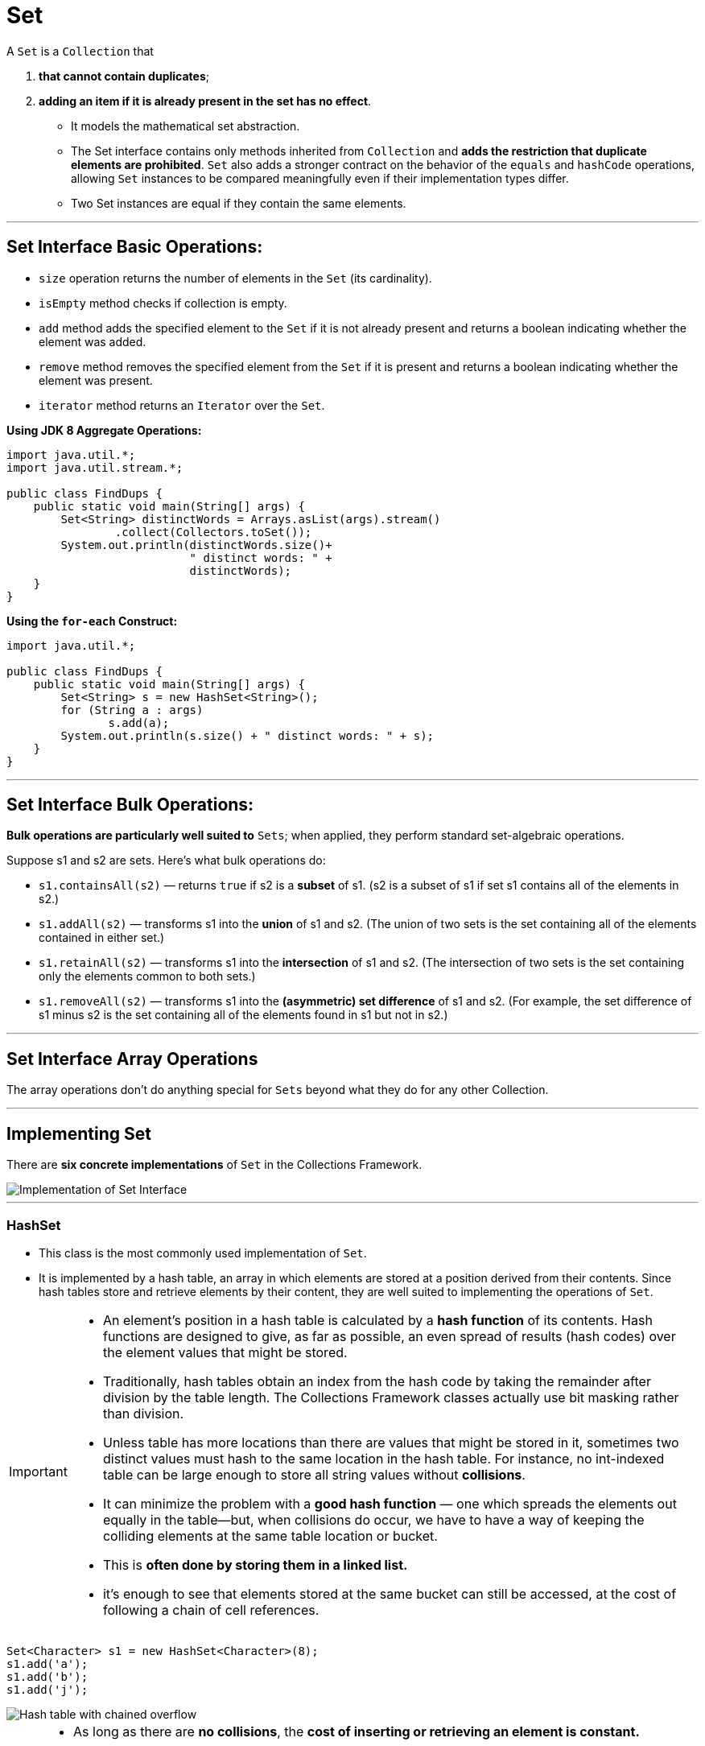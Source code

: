 = Set
:navtitle: Set
:description: 

{description}

A `Set` is a `Collection` that 
    
1. **that cannot contain duplicates**; 
2. **adding an item if it is already present in the set has no effect**. 

* It models the mathematical set abstraction. 

* The Set interface contains only methods inherited from `Collection` and **adds the restriction that duplicate elements are prohibited**. `Set` also adds a stronger contract on the behavior of the `equals` and `hashCode` operations, allowing `Set` instances to be compared meaningfully even if their implementation types differ. 

* Two Set instances are equal if they contain the same elements.

---

== Set Interface Basic Operations:

* `size` operation returns the number of elements in the `Set` (its cardinality). 
* `isEmpty` method checks if collection is empty. 
* `add` method adds the specified element to the `Set` if it is not already present and returns a boolean indicating whether the element was added. 
* `remove` method removes the specified element from the `Set` if it is present and returns a boolean indicating whether the element was present. 
* `iterator` method returns an `Iterator` over the `Set`.


**Using JDK 8 Aggregate Operations:**

```
import java.util.*;
import java.util.stream.*;

public class FindDups {
    public static void main(String[] args) {
        Set<String> distinctWords = Arrays.asList(args).stream()
		.collect(Collectors.toSet()); 
        System.out.println(distinctWords.size()+ 
                           " distinct words: " + 
                           distinctWords);
    }
}
```
**Using the `for-each` Construct:**

```
import java.util.*;

public class FindDups {
    public static void main(String[] args) {
        Set<String> s = new HashSet<String>();
        for (String a : args)
               s.add(a);
        System.out.println(s.size() + " distinct words: " + s);
    }
}
```
---

== Set Interface Bulk Operations:

**Bulk operations are particularly well suited to** `Sets`; when applied, they perform standard set-algebraic operations. 

Suppose s1 and s2 are sets. Here's what bulk operations do:

* `s1.containsAll(s2)` — returns `true` if s2 is a **subset** of s1. (s2 is a subset of s1 if set s1 contains all of the elements in s2.)
* `s1.addAll(s2)` — transforms s1 into the **union** of s1 and s2. (The union of two sets is the set containing all of the elements contained in either set.)
* `s1.retainAll(s2)` — transforms s1 into the **intersection** of s1 and s2. (The intersection of two sets is the set containing only the elements common to both sets.)
* `s1.removeAll(s2)` — transforms s1 into the **(asymmetric) set difference** of s1 and s2. (For example, the set difference of s1 minus s2 is the set containing all of the elements found in s1 but not in s2.)
  
---

== Set Interface Array Operations
The array operations don't do anything special for `Sets` beyond what they do for any other Collection.

---
== Implementing Set

There are **six concrete implementations** of `Set` in the Collections Framework. 

image::collections/sets_image_1.png[Implementation of Set Interface]

---

=== HashSet

* This class is the most commonly used implementation of `Set`. 
* It is implemented by a hash table, an array in which elements are stored at a position derived from their contents. Since hash tables store and retrieve elements by their content, they are well suited to implementing the operations of `Set`.

[IMPORTANT]
====
* An element’s position in a hash table is calculated by a **hash function** of its contents. Hash functions are designed to give, as far as possible, an even spread of results (hash codes) over the element values that might be stored. 

* Traditionally, hash tables obtain an index from the hash code by taking the remainder after division by the table length. The Collections Framework classes actually use bit masking rather than division. 

* Unless table has more locations than there are values that might be stored in it, sometimes two distinct values must hash to the same location in the hash table. For instance, no int-indexed table can be large enough to store all string values without **collisions**.

* It can minimize the problem with a **good hash function** — one which spreads the elements out equally in the table—but, when collisions do occur, we have to have a way of keeping the colliding elements at the same table location or bucket. 

* This is **often done by storing them in a linked list.**

* it’s enough to see that elements stored at the same bucket can still be accessed, at the cost of following a chain of cell references.
====

```
Set<Character> s1 = new HashSet<Character>(8);
s1.add('a');
s1.add('b');
s1.add('j');
```
image::collections/sets_image_2.png[Hash table with chained overflow]

[NOTE]
====
* As long as there are **no collisions**, the **cost of inserting or retrieving an element is constant.** 
* As the hash table fills, collisions become more likely; assuming a good hash function, the probability of a collision in a lightly loaded table is proportional to its load, defined as the number of elements in the table divided by its capacity (the number of buckets). 
* If a collision does take place, a **linked list has to be created and subsequently traversed**, **adding an extra cost to insertion proportional to the number of elements in the list**. 
* If the size of the hash table is fixed, performance will worsen as more elements are added and the load increases. 
* To prevent this from happening, the table size is increased by rehashing—copying to a new and larger table—when the load reaches a specified threshold (its load factor).

* Iterating over a hash table requires each bucket to be examined to see whether it is occupied and therefore costs a time proportional to the capacity of the hash table plus the number of elements it contains. 
  
* Since the iterator examines each bucket in turn, the order in which elements are returned depends on their hash codes, so there is no guarantee as to the order in which the elements will be returned. 
====

==== Importance

* The chief attraction of a hash table implementation for `sets` is the **constant-time performance** for the basic operations of `add`, `remove`, `contains`, and `size`. 
* Its main **disadvantage** is its **iteration performance**; since iterating through the table involves examining every bucket, its cost is proportional to the table size regardless of the size of the set it contains.
* `HashSet` is **unsychronized** and **not thread-safe**; its **iterators are fail-fast**.

`HashSet` has the standard constructors:

```
HashSet(int initialCapacity)
HashSet(int initialCapacity, float loadFactor)
```

---
=== LinkedHashSet

* This class inherits from `HashSet`, still implementing `Set` **and refining the contract of its superclass in only one respect**: 
* **it guarantees that its iterators will return their elements in the order in which they were first added. It does this by maintaining a linked list of the set elements**

```
Set<Character> s2 = new LinkedHashSet<Character>(8);
Collections.addAll(s2, 'a', 'b', 'j');
// iterators of a LinkedHashSet return their elements in proper order:
assert s2.toString().equals("[a, b, j]");
```
==== Importance

* The linked structure also has a useful consequence in terms of improved performance for iteration: `next` performs in constant time, as the linked list can be used to visit each element in turn. 
* **This is in contrast to `HashSet`**, for which every bucket in the hash table must be visited whether it is occupied or not, 
* but the **overhead involved in maintaining the linked list means that you would choose `LinkedHashSet` in preference to `HashSet` only if the orde or the efficiency of iteration were important for your application.**

* `LinkedHashSet` is **unsychronized** and **not thread-safe**; its **iterators are fail-fast**.

---

=== CopyOnWriteArraySet:

* `CopyOnWriteArraySet` is another straightforward implementation of the `Set` contract, but with quite different performance characteristics from `HashSet`. 

* **This class is implemented as a thin wrapper around an instance of `CopyOnWriteArrayList`, which in turn is backed by an array.**

* **This array is treated as immutable; a change to the contents of the set results in an entirely new array being created**. 

* `add` and `contains` has **complexity O(n)**, which has to be implemented by a linear search.
  
*  Clearly we wouldn’t use `CopyOnWriteArraySet` in a context where we are expecting many searches or insertions. 
*  The **array implementation means that iteration costs O(1) per element** 
   * **faster than `HashSet`** and
   * it **provides thread safety** without adding to the cost of read operations. 
   * **read operations on copy-on-write collections are implemented on the backing array, which is never modified after its creation.**

* `Iterators` for `CopyOnWriteArraySet` **can be used only to read the set**. When they are created, they are attached to the instance of the backing array being used by the set at that moment. 
* **Since no instance of this array should ever be modified, the iterators’ remove method is not implemented.** These are snapshot iterators and they reflect the state of the set at the time they were created, and can subsequently be traversed without any danger of interference from threads modifying the set from which they were derived.

==== Importance

* one that is quite common usages of this is in the implementation of the **[Subject-Observer design pattern](needToAdd)**, which **requires events to be notified to a set of observers**. 
* This `set` must not be modified during the process of notification; with locking set implementations, read and write operations share the overhead necessary to ensure this, whereas with `CopyOnWriteArraySet` the overhead is carried entirely by write operations.

---

=== EnumSet

* This class exists to take advantage of the **efficient implementations that are possible when the number of possible elements is fixed and a unique index can be assigned to each**. 

* These two conditions hold for a set of elements of the same `Enum`
    1. the number of keys is fixed by the constants of the enumerated type, and 
    2. the `ordinal` method returns values that are guaranteed to be unique to each constant. 
    3. The values that `ordinal` returns form a compact range, starting from zero—ideal.

* `add`, `remove`, and `contains` are implemented as **bit manipulations**, with constant-time performance. Bit manipulation on a single word is extremely fast, and a long value can be used to represent `EnumSets` over `enum` types with up to 64 values.

* `EnumSet` is an abstract class that implements these different representations by means of different package-private subclasses. 
* It **hides the concrete implementation from the programmer**, instead exposing [factory methods](needToAdddd) that call the constructor for the appropriate subclass.

```
<E extends Enum<E>> EnumSet<E> of(E first, E... rest)
        // create a set initially containing the specified elements

<E extends Enum<E>> EnumSet<E> range(E from, E to)
        // create a set initially containing all of the elements in
        // the range defined by the two specified endpoints

<E extends Enum<E>> EnumSet<E> allOf(Class<E> elementType)
        // create a set initially containing all elements in elementType

<E extends Enum<E>> EnumSet<E> noneOf(Class<E> elementType)
        // create a set of elementType, initially empty
```        
* An `EnumSet` contains the reified type of its elements, which is used at run time for checking the validity of new entries. This type is supplied by the above factory methods in two different ways. The methods `of` and `range` receive at least one enum argument, which can be queried for its declaring class. 
* For `allOf` and `noneOf`, which have no enum arguments, a class token is supplied instead.

* Common cases for `EnumSet` creation are optimized by the second group of methods, which allow to efficiently create `sets` with one, two, three, four, or five elements of an enumerated type.

```

<E extends Enum<E>> EnumSet<E> of(E e)
<E extends Enum<E>> EnumSet<E> of(E e1, E e2)
<E extends Enum<E>> EnumSet<E> of(E e1, E e2, E e3)
<E extends Enum<E>> EnumSet<E> of(E e1, E e2, E e3, E e4)
<E extends Enum<E>> EnumSet<E> of(E e1, E e2, E e3, E e4, E e5)


```
The third set of methods allows the creation of an EnumSet from an existing collection:

```
<E extends Enum<E>> EnumSet<E> copyOf(EnumSet<E> s)
      // create an EnumSet with the same element type as s, and
      // with the same elements
<E extends Enum<E>> EnumSet<E> copyOf(Collection<E> c)
      // create an EnumSet from the elements of c, which must contain
      // at least one element
<E extends Enum<E>> EnumSet<E> complementOf(EnumSet<E> s)
      // create an EnumSet with the same element type as s,
      // containing the elements not in s

```

The collection supplied as the argument to the second version of copyOf must be nonempty so that the element type can be determined.

* `EnumSet` obeys the **contract for `Set`**, with the added specification **that its iterators will return their elements in their natural order** (the order in which their enum constants are declared). 
* It is **not thread-safe**, but unlike the **unsynchronized** general-purpose collections, its **iterators are not fail-fast**. 
  

---

=== SortedSet:

* `Set` has **one subinterface**, `SortedSet`, which adds to the `Set` contract **a guarantee that maintains its elements in ascending order, sorted according to the elements' natural ordering or according to a `Comparator` provided at `SortedSet` creation time.** 

```
public interface SortedSet<E> extends Set<E> {
    // Range-view
    SortedSet<E> subSet(E fromElement, E toElement);
    SortedSet<E> headSet(E toElement);
    SortedSet<E> tailSet(E fromElement);

    // Endpoints
    E first();
    E last();

    // Comparator access
    Comparator<? super E> comparator();
}

```

* `SortedSet` was itself extended in Java 6 by the interface `NavigableSet`, **which adds methods to find the closest matches to a target element**. 
  
* The only implementation of `SortedSet` before Java 6 was `TreeSet`, which has been retrofitted with the methods required to implement the new interface `NavigableSet`. 

* This simplicity comes at a price, though:
** **merging `two sorted lists of size n is O(n)`, but** 
** **adding n elements to a `TreeSet` of size n is `O(n log n)`**.

* The methods defined by the `SortedSet` interface fall into **3 groups**:

** **Getting the First and Last Elements**
```
E first() // return the first element in the set
E last()  // return the last element in the set
//If the set is empty, these operations throw NoSuchElementException.
```
** **Retrieving the Comparator**

```
Comparator<? super E> comparator()
```
This method returns the set’s comparator if it has been given one at construction time. The type `Comparator<? super E>` is used because a `SortedSet` parameterized on `E` can rely for ordering on a Comparator defined on any supertype of `E`.
  
** **Getting Range Views**

```
SortedSet<E> subSet(E fromElement, E toElement) 
// containing every element of the original set
// that is greater than or equal to fromElement and less than toElement

SortedSet<E> headSet(E toElement)  // returns every element that is less than toElement

SortedSet<E> tailSet(E fromElement) // eturns every element that is greater than or equal to fromElement

```
[IMPORTANT]
====
Note that the arguments to these operations do not themselves have to be members of the set. The sets returned are half-open intervals: 

* they are inclusive of the fromElement—provided it actually is a set member, and 
* exclusive of the toElement.
====

---

=== NavigableSet

* `NavigableSet` was introduced in Java 6 to supplement deficiencies in `SortedSet`. 

```
public interface NavigableSet<E> extends SortedSet<E> {

    E lower(E e);
    E floor(E e);
    E ceiling(E e);
    E higher(E e);
    E pollFirst();
    E pollLast();

    Iterator<E> iterator();
    Iterator<E> descendingIterator();

    NavigableSet<E> descendingSet();
    NavigableSet<E> subSet(E fromElement, boolean fromInclusive, E toElement,   boolean toInclusive);
    NavigableSet<E> headSet(E toElement, boolean inclusive);
    NavigableSet<E> tailSet(E fromElement, boolean inclusive);

    SortedSet<E> subSet(E fromElement, E toElement);
    SortedSet<E> headSet(E toElement);
    SortedSet<E> tailSet(E fromElement);
}
```

* It **added methods in 4 group**:
+
--
1. **Getting the First and Last Elements**
These are analogous to the methods of the same name in `Deque`, and help to support the use of `NavigableSet` in applications which require queue functionality.
```
E pollFirst() // retrieve and remove the first (lowest) element,
              // or return null if this set is empty
E pollLast()  // retrieve and remove the last (highest) element,
              // or return null if this set is empty

```
[start=2]
2. **Getting Range Views**

*** This group is an **improvement on the methods of the same name in `SortedSet`.**
*** The `NavigableSet` methods, by contrast, allow to specify **for each bound whether it should be inclusive or exclusive**. 

```
NavigableSet<E> subSet(E fromElement, boolean fromInclusive,
                                      E toElement, boolean toInclusive)
NavigableSet<E> headSet(E toElement, boolean inclusive)
NavigableSet<E> tailSet(E fromElement, boolean inclusive)
```
[start=3]
3. **Getting Closest Matches**

```
E ceiling(E e) // return the least element in this set greater than
               // or equal to e, or null if there is no such element
E floor(E e)   // return the greatest element in this set less than
               // or equal to e, or null if there is no such element
E higher(E e)  // return the least element in this set strictly
               // greater than e, or null if there is no such element
E lower(E e)   // return the greatest element in this set strictly
               // less than e, or null if there is no such element

```

*** These methods are useful for short-distance navigation. 

[INPORTANT]
====
`NavigableSet` returns **null values to signify the absence of elements where**, 
for example, the first and last methods of `SortedSet` would `throw NoSuchElementException`. 

For this reason, should avoid `null` elements in `NavigableSets`.

In fact the newer implementation, `ConcurrentSkipListSet`, **does not permit them** **(though TreeSet must continue to do so, for backward compatibility)**.
====
[start=4]
4. **Navigating the Set in Reverse Order**

```
NavigableSet<E> descendingSet()   // return a reverse-order view of
                                  // the elements in this set
Iterator<E> descendingIterator()  // return a reverse-order iterator

```
--
---

=== TreeSet

* **Trees** are the data structure would choose for an application that needs:
  1. **fast insertion of individual elements**, 
  2. **retrieval of individual elements** and also
  3. **requires that they be held in sorted order**.

* In computing, a tree is a branching structure that represents hierarchy. Computing trees borrow a lot of their terminology from genealogical trees, though there are some differences; **the most important is that, in computing trees, each node has only one parent** (except the root, which has none). 
  
* An important class of tree often used in computing is a **binary tree** one in which each node can have at most two children.

image::collections/sets_image_3.png[An Ordered Balanced Binary Tree]

  * The most important property of this tree can be seen if you look at any nonleaf node—say, the one containing the word the: **all the nodes below that on the left contain words that precede the alphabetically**, and **all those on the right, words that follow it**. To locate a word, you would start at the root and descend level by level, doing an alphabetic comparison at each level, **so the cost of retrieving or inserting an element is proportional to the depth of the tree.**

* In general, **a binary tree with n complete levels will have 2n–1 elements**. Hence the depth of a tree with **n elements will be bounded by log n (since 2log n = n)**. 
  * Just as **n grows much more slowly than 2n, log n grows much more slowly than n**. 
  * So contains on a large tree is much faster than on a list containing the same elements. 
  * It’s still **not as good as on a hash table** whose operations can ideally work in constant time—but **a tree has the big advantage over a hash table that its iterator can return its elements in sorted order.**

* **Not all binary trees will have this nice performance**, below shows a balanced binary tree—one in which each node has an equal number of descendants (or as near as possible) on each side. **An unbalanced tree can give much worse performance—in the worst case, as bad as a linked list**. 

image::collections/sets_image_4.png[An Ordered Balanced Binary Tree]

* `TreeSet` **uses a data type called a red-black tree**, which has the advantage:
    * **if it becomes unbalanced through insertion or removal of an element, it can always be rebalanced in O(log n) time.**


* The constructors for `TreeSet` include, besides the standard ones, 
  * one which allows you to supply a `Comparator` and 
* one which allows you to create one from another `SortedSet`:

```
public class TreeSet<E> extends AbstractSet<E>
    implements NavigableSet<E>, Cloneable, java.io.Serializable
{
    /**
     * The backing map.
     */
    private transient NavigableMap<E,Object> m;

    // Dummy value to associate with an Object in the backing Map
    private static final Object PRESENT = new Object();

    /**
     * Constructs a set backed by the specified navigable map.
     */
    TreeSet(NavigableMap<E,Object> m) {
        this.m = m;
    }

    public TreeSet() {
        this(new TreeMap<>());
    }

    public TreeSet(Comparator<? super E> comparator) {
        this(new TreeMap<>(comparator));
    }

    public TreeSet(Collection<? extends E> c) {
        this();
        addAll(c);
    }

    public TreeSet(SortedSet<E> s) {
        this(s.comparator());
        addAll(s);
    }

    public Iterator<E> iterator() {
        return m.navigableKeySet().iterator();
    }

    public Iterator<E> descendingIterator() {
        return m.descendingKeySet().iterator();
    }

}

```
**`TreeSet` is unsychronized and not thread-safe; its iterators are fail-fast.**

---

=== ConcurrentSkipListSet

* `ConcurrentSkipListSet` was introduced in Java 6 as the first concurrent set implementation. 
* It is backed by a **skip list**, a modern alternative to the binary trees.
    
  * **A skip list for a set is a series of linked lists**, each of which is a chain of cells consisting of two fields: one to hold a value, and one to hold a reference to the next cell. Elements are inserted into and removed from a linked list in constant time by pointer rearrangement, as shown below.
  
image::collections/sets_image_5.png[Modifying a linked list]


The below  diagram shows a skip list consisting of three linked lists, labelled levels 0, 1 and 2. 
* The first linked list of the collection (level 0 in the figure) contains the elements of the set, sorted according to their natural order or by the comparator of the set. 
* Each list above level 0 contains a subset of the list below, chosen randomly according to a fixed probability. For this example, let’s suppose that the probability is 0.5; on average, each list will contain half the elements of the list below it. 
* Navigating between links takes a fixed time, so the quickest way to find an element is to start at the beginning (the left-hand end) of the top list and to go as far as possible on each list before dropping to the one below it.
* The curved arrows shows the progress of a search for the element 55. The search starts with the element 12 at the top left of level 2, steps to the element 31 on that level, then finds that the next element is 61, higher than the search value. So it drops one level, and then repeats the process; element 47 is still smaller than 55, but 61 is again too large, so it once more drops a level and finds the search value in one further step.


image::collections/sets_image_6.png[Searching a skip list]


Inserting an element into a skip list always involves at least inserting it at level 0. When that has been done, should it also be inserted at level 1? If level 1 contains, on average, half of the elements at level 0, then we should toss a coin (that is, randomly choose with probability 0.5) to decide whether it should be inserted at level 1 as well. If the coin toss does result in it being inserted at level 1, then the process is repeated for level 2, and so on. To remove an element from the skip list, it is removed from each level in which it occurs.

**The iterators of ConcurrentSkipListSet are weakly consistent.**

---

== Comparing Set Implementations
[%autowidth]
|===
|Sets                  | add      | contains | next     | notes

|HashSet               | O(1)     | O(1)     | O(h/n)   | h is the table capacity
|LinkedHashSet         | O(1)     | O(1)     | O(1)     | 
|CopyOnWriteArraySet   | O(n)     | O(n)     | O(1)     | 
|EnumSet               | O(1)     | O(1)     | O(1)     | 
|TreeSet               | O(log n) | O(log n) | O(log n) | 
|ConcurrentSkipListSet | O(log n) | O(log n) | O(1)     | 
|===

[IMPORTANT]
====
In the `EnumSet` implementation for `enum` types with more than 64 values, `next` has worst case complexity of `O(log m)`, where m is the number of elements in the enumeration.
====

Comparing Set Implementations
* `EnumSet` should always (and only) **be used to represent sets of enum**.  
* `CopyOnWriteArraySet` should only be used where 
  * `set` size will remain relatively small, 
  * read operations greatly outnumber writes, 
  * thread safety is required, and 
  * read-only iterators are acceptable.

That leaves the general-purpose implementations: 
  1. `HashSet`, 
  2. `LinkedHashSet`, 
  3. `TreeSet`, and 
  4. `ConcurrentSkipListSet`. 

  * The **first three are not thread-safe**, so can only be used in multi-threaded code either in conjunction with client-side locking, or wrapped in `Collection.synchronizedSet`. 
  * For single-threaded applications where there is **no requirement for the set to be sorted**, choice is between `HashSet` and `LinkedHashSet`. 
  * If application will be frequently iterating over the `set`, or require access **ordering**, `LinkedHashSet` is the implementation of choice.

  * Finally, if require the `set` **to sort its elements**, **the choice is between `TreeSet` and `ConcurrentSkipListSet`**. 
  * In a **multi-threaded environment**, `ConcurrentSkipListSet` is the only sensible choice. 
  * **Even in single-threaded code `ConcurrentSkipListSet` may not show a significantly worse performance for small set sizes**. 
  * For larger sets, or for applications **in which there are frequent element deletions**, `TreeSet` will perform better if application doesn’t require thread safety.